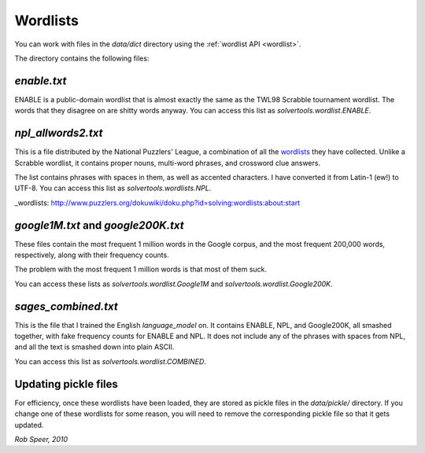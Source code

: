 .. _wordlists:

Wordlists
=========

You can work with files in the `data/dict` directory using the
:ref:`wordlist API <wordlist>`.

The directory contains the following files:

`enable.txt`
------------
ENABLE is a public-domain wordlist that is almost exactly the same as the
TWL98 Scrabble tournament wordlist. The words that they disagree on are shitty
words anyway. You can access this list as `solvertools.wordlist.ENABLE`.

`npl_allwords2.txt`
-------------------
This is a file distributed by the National Puzzlers' League, a combination of
all the wordlists_ they have collected. Unlike a Scrabble wordlist, it contains
proper nouns, multi-word phrases, and crossword clue answers.

The list contains phrases with spaces in them, as well as accented characters.
I have converted it from Latin-1 (ew!) to UTF-8. You can access this list as
`solvertools.wordlists.NPL`.

_wordlists: http://www.puzzlers.org/dokuwiki/doku.php?id=solving:wordlists:about:start

`google1M.txt` and `google200K.txt`
-----------------------------------
These files contain the most frequent 1 million words in the Google corpus, and
the most frequent 200,000 words, respectively, along with their frequency
counts.

The problem with the most frequent 1 million words is that most of them suck.

You can access these lists as `solvertools.wordlist.Google1M` and
`solvertools.wordlist.Google200K`.

`sages_combined.txt`
--------------------
This is the file that I trained the English `language_model` on. It contains
ENABLE, NPL, and Google200K, all smashed together, with fake frequency counts
for ENABLE and NPL. It does not include any of the phrases with spaces from
NPL, and all the text is smashed down into plain ASCII.

You can access this list as `solvertools.wordlist.COMBINED`.

Updating pickle files
---------------------

For efficiency, once these wordlists have been loaded, they are stored as
pickle files in the `data/pickle/` directory. If you change one of these
wordlists for some reason, you will need to remove the corresponding pickle
file so that it gets updated.

*Rob Speer, 2010*
